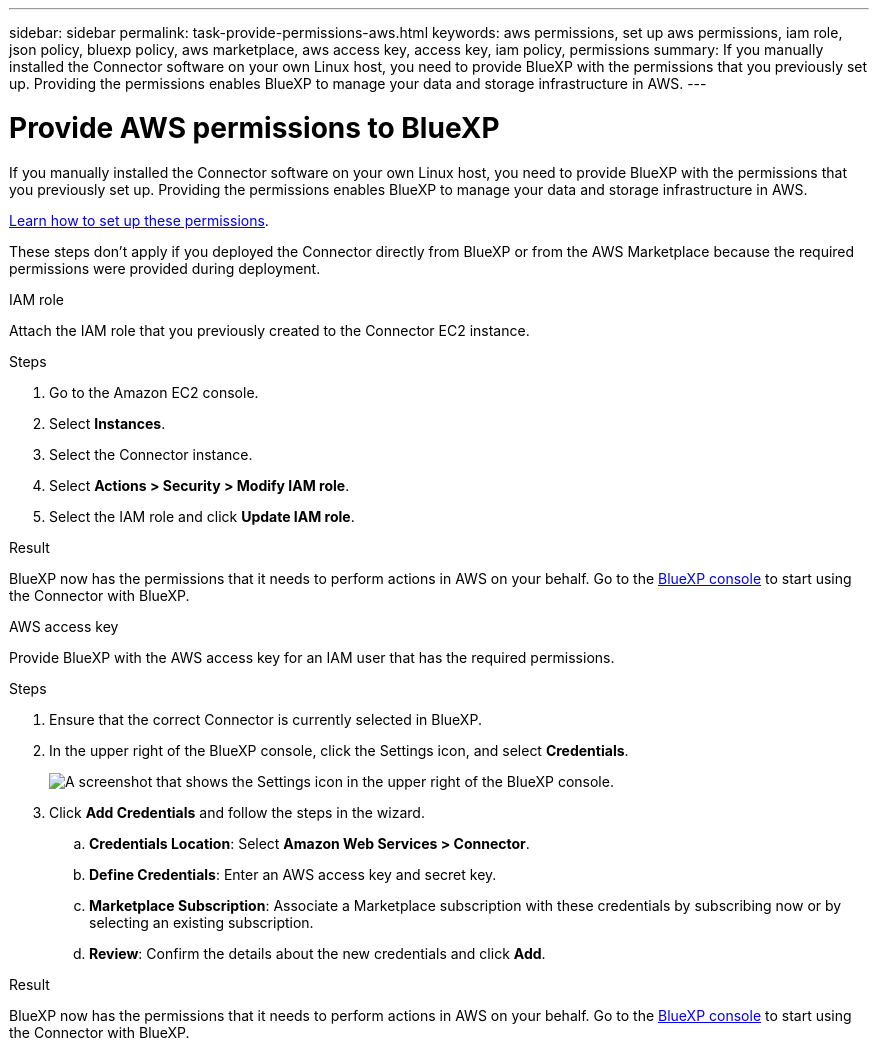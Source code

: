 ---
sidebar: sidebar
permalink: task-provide-permissions-aws.html
keywords: aws permissions, set up aws permissions, iam role, json policy, bluexp policy, aws marketplace, aws access key, access key, iam policy, permissions
summary: If you manually installed the Connector software on your own Linux host, you need to provide BlueXP with the permissions that you previously set up. Providing the permissions enables BlueXP to manage your data and storage infrastructure in AWS.
---

= Provide AWS permissions to BlueXP
:hardbreaks:
:nofooter:
:icons: font
:linkattrs:
:imagesdir: ./media/

[.lead]
If you manually installed the Connector software on your own Linux host, you need to provide BlueXP with the permissions that you previously set up. Providing the permissions enables BlueXP to manage your data and storage infrastructure in AWS.

link:task-set-up-permissions-aws.html[Learn how to set up these permissions].

These steps don't apply if you deployed the Connector directly from BlueXP or from the AWS Marketplace because the required permissions were provided during deployment.

// start tabbed area

[role="tabbed-block"]
====

.IAM role
--
Attach the IAM role that you previously created to the Connector EC2 instance.

.Steps

. Go to the Amazon EC2 console.

. Select *Instances*.

. Select the Connector instance.

. Select *Actions > Security > Modify IAM role*.

. Select the IAM role and click *Update IAM role*.

.Result

BlueXP now has the permissions that it needs to perform actions in AWS on your behalf. Go to the https://console.bluexp.netapp.com[BlueXP console^] to start using the Connector with BlueXP.
--

.AWS access key
--
Provide BlueXP with the AWS access key for an IAM user that has the required permissions.

.Steps

. Ensure that the correct Connector is currently selected in BlueXP.

. In the upper right of the BlueXP console, click the Settings icon, and select *Credentials*.
+
image:screenshot_settings_icon.gif[A screenshot that shows the Settings icon in the upper right of the BlueXP console.]

. Click *Add Credentials* and follow the steps in the wizard.

.. *Credentials Location*: Select *Amazon Web Services > Connector*.

.. *Define Credentials*: Enter an AWS access key and secret key.

.. *Marketplace Subscription*: Associate a Marketplace subscription with these credentials by subscribing now or by selecting an existing subscription.

.. *Review*: Confirm the details about the new credentials and click *Add*.

.Result

BlueXP now has the permissions that it needs to perform actions in AWS on your behalf. Go to the https://console.bluexp.netapp.com[BlueXP console^] to start using the Connector with BlueXP.
--

====
// end tabbed area